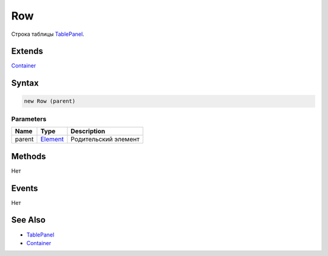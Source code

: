 Row
===

Строка таблицы `TablePanel <../>`__.

Extends
-------

`Container <../../../Core/Elements/Container/>`__

Syntax
------

.. code:: js

    new Row (parent)

Parameters
~~~~~~~~~~

.. list-table::
   :header-rows: 1

   * - Name
     - Type
     - Description
   * - parent
     - `Element <../../../Core/Elements/Element>`__
     - Родительский элемент


Methods
-------

Нет

Events
------

Нет

See Also
--------

-  `TablePanel <../>`__
-  `Container <../../../Core/Elements/Container/>`__
